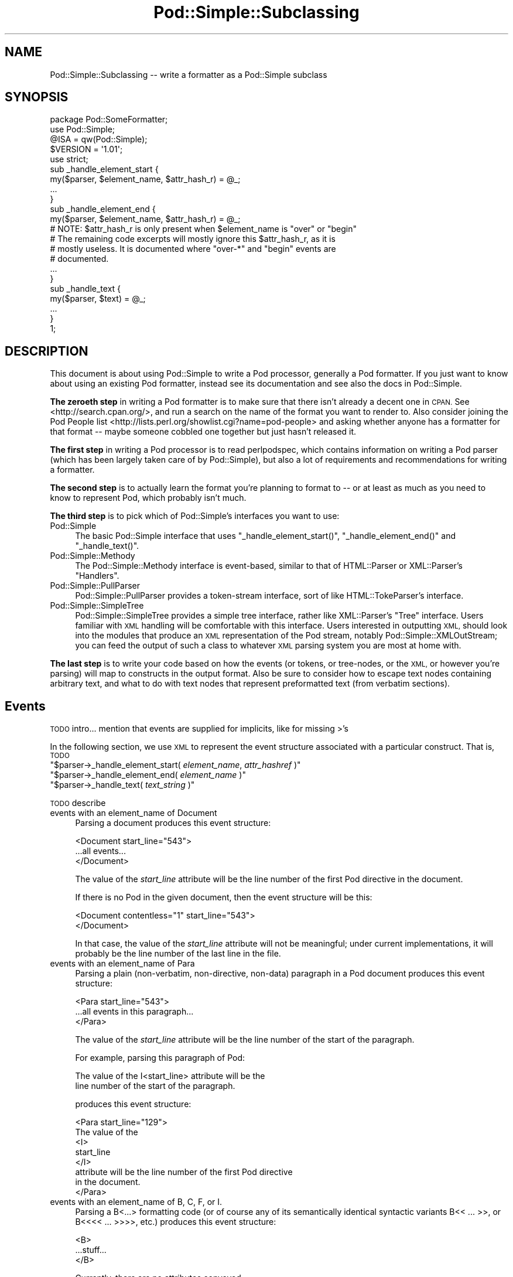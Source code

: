 .\" Automatically generated by Pod::Man 4.10 (Pod::Simple 3.35)
.\"
.\" Standard preamble:
.\" ========================================================================
.de Sp \" Vertical space (when we can't use .PP)
.if t .sp .5v
.if n .sp
..
.de Vb \" Begin verbatim text
.ft CW
.nf
.ne \\$1
..
.de Ve \" End verbatim text
.ft R
.fi
..
.\" Set up some character translations and predefined strings.  \*(-- will
.\" give an unbreakable dash, \*(PI will give pi, \*(L" will give a left
.\" double quote, and \*(R" will give a right double quote.  \*(C+ will
.\" give a nicer C++.  Capital omega is used to do unbreakable dashes and
.\" therefore won't be available.  \*(C` and \*(C' expand to `' in nroff,
.\" nothing in troff, for use with C<>.
.tr \(*W-
.ds C+ C\v'-.1v'\h'-1p'\s-2+\h'-1p'+\s0\v'.1v'\h'-1p'
.ie n \{\
.    ds -- \(*W-
.    ds PI pi
.    if (\n(.H=4u)&(1m=24u) .ds -- \(*W\h'-12u'\(*W\h'-12u'-\" diablo 10 pitch
.    if (\n(.H=4u)&(1m=20u) .ds -- \(*W\h'-12u'\(*W\h'-8u'-\"  diablo 12 pitch
.    ds L" ""
.    ds R" ""
.    ds C` ""
.    ds C' ""
'br\}
.el\{\
.    ds -- \|\(em\|
.    ds PI \(*p
.    ds L" ``
.    ds R" ''
.    ds C`
.    ds C'
'br\}
.\"
.\" Escape single quotes in literal strings from groff's Unicode transform.
.ie \n(.g .ds Aq \(aq
.el       .ds Aq '
.\"
.\" If the F register is >0, we'll generate index entries on stderr for
.\" titles (.TH), headers (.SH), subsections (.SS), items (.Ip), and index
.\" entries marked with X<> in POD.  Of course, you'll have to process the
.\" output yourself in some meaningful fashion.
.\"
.\" Avoid warning from groff about undefined register 'F'.
.de IX
..
.nr rF 0
.if \n(.g .if rF .nr rF 1
.if (\n(rF:(\n(.g==0)) \{\
.    if \nF \{\
.        de IX
.        tm Index:\\$1\t\\n%\t"\\$2"
..
.        if !\nF==2 \{\
.            nr % 0
.            nr F 2
.        \}
.    \}
.\}
.rr rF
.\"
.\" Accent mark definitions (@(#)ms.acc 1.5 88/02/08 SMI; from UCB 4.2).
.\" Fear.  Run.  Save yourself.  No user-serviceable parts.
.    \" fudge factors for nroff and troff
.if n \{\
.    ds #H 0
.    ds #V .8m
.    ds #F .3m
.    ds #[ \f1
.    ds #] \fP
.\}
.if t \{\
.    ds #H ((1u-(\\\\n(.fu%2u))*.13m)
.    ds #V .6m
.    ds #F 0
.    ds #[ \&
.    ds #] \&
.\}
.    \" simple accents for nroff and troff
.if n \{\
.    ds ' \&
.    ds ` \&
.    ds ^ \&
.    ds , \&
.    ds ~ ~
.    ds /
.\}
.if t \{\
.    ds ' \\k:\h'-(\\n(.wu*8/10-\*(#H)'\'\h"|\\n:u"
.    ds ` \\k:\h'-(\\n(.wu*8/10-\*(#H)'\`\h'|\\n:u'
.    ds ^ \\k:\h'-(\\n(.wu*10/11-\*(#H)'^\h'|\\n:u'
.    ds , \\k:\h'-(\\n(.wu*8/10)',\h'|\\n:u'
.    ds ~ \\k:\h'-(\\n(.wu-\*(#H-.1m)'~\h'|\\n:u'
.    ds / \\k:\h'-(\\n(.wu*8/10-\*(#H)'\z\(sl\h'|\\n:u'
.\}
.    \" troff and (daisy-wheel) nroff accents
.ds : \\k:\h'-(\\n(.wu*8/10-\*(#H+.1m+\*(#F)'\v'-\*(#V'\z.\h'.2m+\*(#F'.\h'|\\n:u'\v'\*(#V'
.ds 8 \h'\*(#H'\(*b\h'-\*(#H'
.ds o \\k:\h'-(\\n(.wu+\w'\(de'u-\*(#H)/2u'\v'-.3n'\*(#[\z\(de\v'.3n'\h'|\\n:u'\*(#]
.ds d- \h'\*(#H'\(pd\h'-\w'~'u'\v'-.25m'\f2\(hy\fP\v'.25m'\h'-\*(#H'
.ds D- D\\k:\h'-\w'D'u'\v'-.11m'\z\(hy\v'.11m'\h'|\\n:u'
.ds th \*(#[\v'.3m'\s+1I\s-1\v'-.3m'\h'-(\w'I'u*2/3)'\s-1o\s+1\*(#]
.ds Th \*(#[\s+2I\s-2\h'-\w'I'u*3/5'\v'-.3m'o\v'.3m'\*(#]
.ds ae a\h'-(\w'a'u*4/10)'e
.ds Ae A\h'-(\w'A'u*4/10)'E
.    \" corrections for vroff
.if v .ds ~ \\k:\h'-(\\n(.wu*9/10-\*(#H)'\s-2\u~\d\s+2\h'|\\n:u'
.if v .ds ^ \\k:\h'-(\\n(.wu*10/11-\*(#H)'\v'-.4m'^\v'.4m'\h'|\\n:u'
.    \" for low resolution devices (crt and lpr)
.if \n(.H>23 .if \n(.V>19 \
\{\
.    ds : e
.    ds 8 ss
.    ds o a
.    ds d- d\h'-1'\(ga
.    ds D- D\h'-1'\(hy
.    ds th \o'bp'
.    ds Th \o'LP'
.    ds ae ae
.    ds Ae AE
.\}
.rm #[ #] #H #V #F C
.\" ========================================================================
.\"
.IX Title "Pod::Simple::Subclassing 3"
.TH Pod::Simple::Subclassing 3 "2011-11-10" "perl v5.28.1" "Perl Programmers Reference Guide"
.\" For nroff, turn off justification.  Always turn off hyphenation; it makes
.\" way too many mistakes in technical documents.
.if n .ad l
.nh
.SH "NAME"
Pod::Simple::Subclassing \-\- write a formatter as a Pod::Simple subclass
.SH "SYNOPSIS"
.IX Header "SYNOPSIS"
.Vb 5
\&  package Pod::SomeFormatter;
\&  use Pod::Simple;
\&  @ISA = qw(Pod::Simple);
\&  $VERSION = \*(Aq1.01\*(Aq;
\&  use strict;
\&
\&  sub _handle_element_start {
\&        my($parser, $element_name, $attr_hash_r) = @_;
\&        ...
\&  }
\&
\&  sub _handle_element_end {
\&        my($parser, $element_name, $attr_hash_r) = @_;
\&        # NOTE: $attr_hash_r is only present when $element_name is "over" or "begin"
\&        # The remaining code excerpts will mostly ignore this $attr_hash_r, as it is
\&        # mostly useless. It is documented where "over\-*" and "begin" events are
\&        # documented.
\&        ...
\&  }
\&
\&  sub _handle_text {
\&        my($parser, $text) = @_;
\&        ...
\&  }
\&  1;
.Ve
.SH "DESCRIPTION"
.IX Header "DESCRIPTION"
This document is about using Pod::Simple to write a Pod processor,
generally a Pod formatter. If you just want to know about using an
existing Pod formatter, instead see its documentation and see also the
docs in Pod::Simple.
.PP
\&\fBThe zeroeth step\fR in writing a Pod formatter is to make sure that there
isn't already a decent one in \s-1CPAN.\s0 See <http://search.cpan.org/>, and
run a search on the name of the format you want to render to. Also
consider joining the Pod People list
<http://lists.perl.org/showlist.cgi?name=pod\-people> and asking whether
anyone has a formatter for that format \*(-- maybe someone cobbled one
together but just hasn't released it.
.PP
\&\fBThe first step\fR in writing a Pod processor is to read perlpodspec,
which contains information on writing a Pod parser (which has been
largely taken care of by Pod::Simple), but also a lot of requirements
and recommendations for writing a formatter.
.PP
\&\fBThe second step\fR is to actually learn the format you're planning to
format to \*(-- or at least as much as you need to know to represent Pod,
which probably isn't much.
.PP
\&\fBThe third step\fR is to pick which of Pod::Simple's interfaces you want to
use:
.IP "Pod::Simple" 4
.IX Item "Pod::Simple"
The basic Pod::Simple interface that uses \f(CW\*(C`_handle_element_start()\*(C'\fR,
\&\f(CW\*(C`_handle_element_end()\*(C'\fR and \f(CW\*(C`_handle_text()\*(C'\fR.
.IP "Pod::Simple::Methody" 4
.IX Item "Pod::Simple::Methody"
The Pod::Simple::Methody interface is event-based, similar to that of
HTML::Parser or XML::Parser's \*(L"Handlers\*(R".
.IP "Pod::Simple::PullParser" 4
.IX Item "Pod::Simple::PullParser"
Pod::Simple::PullParser provides a token-stream interface, sort of
like HTML::TokeParser's interface.
.IP "Pod::Simple::SimpleTree" 4
.IX Item "Pod::Simple::SimpleTree"
Pod::Simple::SimpleTree provides a simple tree interface, rather like
XML::Parser's \*(L"Tree\*(R" interface. Users familiar with \s-1XML\s0 handling will
be comfortable with this interface. Users interested in outputting \s-1XML,\s0
should look into the modules that produce an \s-1XML\s0 representation of the
Pod stream, notably Pod::Simple::XMLOutStream; you can feed the output
of such a class to whatever \s-1XML\s0 parsing system you are most at home with.
.PP
\&\fBThe last step\fR is to write your code based on how the events (or tokens,
or tree-nodes, or the \s-1XML,\s0 or however you're parsing) will map to
constructs in the output format. Also be sure to consider how to escape
text nodes containing arbitrary text, and what to do with text
nodes that represent preformatted text (from verbatim sections).
.SH "Events"
.IX Header "Events"
\&\s-1TODO\s0 intro... mention that events are supplied for implicits, like for
missing >'s
.PP
In the following section, we use \s-1XML\s0 to represent the event structure
associated with a particular construct.  That is, \s-1TODO\s0
.ie n .IP """$parser\->_handle_element_start( \fIelement_name\fP, \fIattr_hashref\fP )""" 4
.el .IP "\f(CW$parser\->_handle_element_start( \f(CIelement_name\f(CW, \f(CIattr_hashref\f(CW )\fR" 4
.IX Item "$parser->_handle_element_start( element_name, attr_hashref )"
.PD 0
.ie n .IP """$parser\->_handle_element_end( \fIelement_name\fP  )""" 4
.el .IP "\f(CW$parser\->_handle_element_end( \f(CIelement_name\f(CW  )\fR" 4
.IX Item "$parser->_handle_element_end( element_name )"
.ie n .IP """$parser\->_handle_text(  \fItext_string\fP  )""" 4
.el .IP "\f(CW$parser\->_handle_text(  \f(CItext_string\f(CW  )\fR" 4
.IX Item "$parser->_handle_text( text_string )"
.PD
.PP
\&\s-1TODO\s0 describe
.IP "events with an element_name of Document" 4
.IX Item "events with an element_name of Document"
Parsing a document produces this event structure:
.Sp
.Vb 3
\&  <Document start_line="543">
\&        ...all events...
\&  </Document>
.Ve
.Sp
The value of the \fIstart_line\fR attribute will be the line number of the first
Pod directive in the document.
.Sp
If there is no Pod in the given document, then the
event structure will be this:
.Sp
.Vb 2
\&  <Document contentless="1" start_line="543">
\&  </Document>
.Ve
.Sp
In that case, the value of the \fIstart_line\fR attribute will not be meaningful;
under current implementations, it will probably be the line number of the
last line in the file.
.IP "events with an element_name of Para" 4
.IX Item "events with an element_name of Para"
Parsing a plain (non-verbatim, non-directive, non-data) paragraph in
a Pod document produces this event structure:
.Sp
.Vb 3
\&        <Para start_line="543">
\&          ...all events in this paragraph...
\&        </Para>
.Ve
.Sp
The value of the \fIstart_line\fR attribute will be the line number of the start
of the paragraph.
.Sp
For example, parsing this paragraph of Pod:
.Sp
.Vb 2
\&  The value of the I<start_line> attribute will be the
\&  line number of the start of the paragraph.
.Ve
.Sp
produces this event structure:
.Sp
.Vb 8
\&        <Para start_line="129">
\&          The value of the
\&          <I>
\&                start_line
\&          </I>
\&           attribute will be the line number of the first Pod directive
\&          in the document.
\&        </Para>
.Ve
.IP "events with an element_name of B, C, F, or I." 4
.IX Item "events with an element_name of B, C, F, or I."
Parsing a B<...> formatting code (or of course any of its
semantically identical syntactic variants
B<<\ ...\ >>,
or B<<<<\ ...\ >>>>, etc.)
produces this event structure:
.Sp
.Vb 3
\&          <B>
\&                ...stuff...
\&          </B>
.Ve
.Sp
Currently, there are no attributes conveyed.
.Sp
Parsing C, F, or I codes produce the same structure, with only a
different element name.
.Sp
If your parser object has been set to accept other formatting codes,
then they will be presented like these B/C/F/I codes \*(-- i.e., without
any attributes.
.IP "events with an element_name of S" 4
.IX Item "events with an element_name of S"
Normally, parsing an S<...> sequence produces this event
structure, just as if it were a B/C/F/I code:
.Sp
.Vb 3
\&          <S>
\&                ...stuff...
\&          </S>
.Ve
.Sp
However, Pod::Simple (and presumably all derived parsers) offers the
\&\f(CW\*(C`nbsp_for_S\*(C'\fR option which, if enabled, will suppress all S events, and
instead change all spaces in the content to non-breaking spaces. This is
intended for formatters that output to a format that has no code that
means the same as S<...>, but which has a code/character that
means non-breaking space.
.IP "events with an element_name of X" 4
.IX Item "events with an element_name of X"
Normally, parsing an X<...> sequence produces this event
structure, just as if it were a B/C/F/I code:
.Sp
.Vb 3
\&          <X>
\&                ...stuff...
\&          </X>
.Ve
.Sp
However, Pod::Simple (and presumably all derived parsers) offers the
\&\f(CW\*(C`nix_X_codes\*(C'\fR option which, if enabled, will suppress all X events
and ignore their content.  For formatters/processors that don't use
X events, this is presumably quite useful.
.IP "events with an element_name of L" 4
.IX Item "events with an element_name of L"
Because the L<...> is the most complex construct in the
language, it should not surprise you that the events it generates are
the most complex in the language. Most of complexity is hidden away in
the attribute values, so for those of you writing a Pod formatter that
produces a non-hypertextual format, you can just ignore the attributes
and treat an L event structure like a formatting element that
(presumably) doesn't actually produce a change in formatting.  That is,
the content of the L event structure (as opposed to its
attributes) is always what text should be displayed.
.Sp
There are, at first glance, three kinds of L links: \s-1URL,\s0 man, and pod.
.Sp
When a L<\fIsome_url\fR> code is parsed, it produces this event
structure:
.Sp
.Vb 3
\&  <L content\-implicit="yes" raw="that_url" to="that_url" type="url">
\&        that_url
\&  </L>
.Ve
.Sp
The \f(CW\*(C`type="url"\*(C'\fR attribute is always specified for this type of
L code.
.Sp
For example, this Pod source:
.Sp
.Vb 1
\&  L<http://www.perl.com/CPAN/authors/>
.Ve
.Sp
produces this event structure:
.Sp
.Vb 3
\&  <L content\-implicit="yes" raw="http://www.perl.com/CPAN/authors/" to="http://www.perl.com/CPAN/authors/" type="url">
\&        http://www.perl.com/CPAN/authors/
\&  </L>
.Ve
.Sp
When a L<\fImanpage(section)\fR> code is parsed (and these are
fairly rare and not terribly useful), it produces this event structure:
.Sp
.Vb 3
\&  <L content\-implicit="yes" raw="manpage(section)" to="manpage(section)" type="man">
\&        manpage(section)
\&  </L>
.Ve
.Sp
The \f(CW\*(C`type="man"\*(C'\fR attribute is always specified for this type of
L code.
.Sp
For example, this Pod source:
.Sp
.Vb 1
\&  L<crontab(5)>
.Ve
.Sp
produces this event structure:
.Sp
.Vb 3
\&  <L content\-implicit="yes" raw="crontab(5)" to="crontab(5)" type="man">
\&        crontab(5)
\&  </L>
.Ve
.Sp
In the rare cases where a man page link has a section specified, that text appears
in a \fIsection\fR attribute. For example, this Pod source:
.Sp
.Vb 1
\&  L<crontab(5)/"ENVIRONMENT">
.Ve
.Sp
will produce this event structure:
.Sp
.Vb 3
\&  <L content\-implicit="yes" raw="crontab(5)/&quot;ENVIRONMENT&quot;" section="ENVIRONMENT" to="crontab(5)" type="man">
\&        "ENVIRONMENT" in crontab(5)
\&  </L>
.Ve
.Sp
In the rare case where the Pod document has code like
L<\fIsometext\fR|\fImanpage(section)\fR>, then the \fIsometext\fR will appear
as the content of the element, the \fImanpage(section)\fR text will appear
only as the value of the \fIto\fR attribute, and there will be no
\&\f(CW\*(C`content\-implicit="yes"\*(C'\fR attribute (whose presence means that the Pod parser
had to infer what text should appear as the link text \*(-- as opposed to
cases where that attribute is absent, which means that the Pod parser did
\&\fInot\fR have to infer the link text, because that L code explicitly specified
some link text.)
.Sp
For example, this Pod source:
.Sp
.Vb 1
\&  L<hell itself!|crontab(5)>
.Ve
.Sp
will produce this event structure:
.Sp
.Vb 3
\&  <L raw="hell itself!|crontab(5)" to="crontab(5)" type="man">
\&        hell itself!
\&  </L>
.Ve
.Sp
The last type of L structure is for links to/within Pod documents. It is
the most complex because it can have a \fIto\fR attribute, \fIor\fR a
\&\fIsection\fR attribute, or both. The \f(CW\*(C`type="pod"\*(C'\fR attribute is always
specified for this type of L code.
.Sp
In the most common case, the simple case of a L<podpage> code
produces this event structure:
.Sp
.Vb 3
\&  <L content\-implicit="yes" raw="podpage" to="podpage" type="pod">
\&        podpage
\&  </L>
.Ve
.Sp
For example, this Pod source:
.Sp
.Vb 1
\&  L<Net::Ping>
.Ve
.Sp
produces this event structure:
.Sp
.Vb 3
\&  <L content\-implicit="yes" raw="Net::Ping" to="Net::Ping" type="pod">
\&        Net::Ping
\&  </L>
.Ve
.Sp
In cases where there is link-text explicitly specified, it
is to be found in the content of the element (and not the
attributes), just as with the L<\fIsometext\fR|\fImanpage(section)\fR>
case discussed above.  For example, this Pod source:
.Sp
.Vb 1
\&  L<Perl Error Messages|perldiag>
.Ve
.Sp
produces this event structure:
.Sp
.Vb 3
\&  <L raw="Perl Error Messages|perldiag" to="perldiag" type="pod">
\&        Perl Error Messages
\&  </L>
.Ve
.Sp
In cases of links to a section in the current Pod document,
there is a \fIsection\fR attribute instead of a \fIto\fR attribute.
For example, this Pod source:
.Sp
.Vb 1
\&  L</"Member Data">
.Ve
.Sp
produces this event structure:
.Sp
.Vb 3
\&  <L content\-implicit="yes" raw="/&quot;Member Data&quot;" section="Member Data" type="pod">
\&        "Member Data"
\&  </L>
.Ve
.Sp
As another example, this Pod source:
.Sp
.Vb 1
\&  L<the various attributes|/"Member Data">
.Ve
.Sp
produces this event structure:
.Sp
.Vb 3
\&  <L raw="the various attributes|/&quot;Member Data&quot;" section="Member Data" type="pod">
\&        the various attributes
\&  </L>
.Ve
.Sp
In cases of links to a section in a different Pod document,
there are both a \fIsection\fR attribute and a to attribute.
For example, this Pod source:
.Sp
.Vb 1
\&  L<perlsyn/"Basic BLOCKs and Switch Statements">
.Ve
.Sp
produces this event structure:
.Sp
.Vb 3
\&  <L content\-implicit="yes" raw="perlsyn/&quot;Basic BLOCKs and Switch Statements&quot;" section="Basic BLOCKs and Switch Statements" to="perlsyn" type="pod">
\&        "Basic BLOCKs and Switch Statements" in perlsyn
\&  </L>
.Ve
.Sp
As another example, this Pod source:
.Sp
.Vb 1
\&  L<SWITCH statements|perlsyn/"Basic BLOCKs and Switch Statements">
.Ve
.Sp
produces this event structure:
.Sp
.Vb 3
\&  <L raw="SWITCH statements|perlsyn/&quot;Basic BLOCKs and Switch Statements&quot;" section="Basic BLOCKs and Switch Statements" to="perlsyn" type="pod">
\&        SWITCH statements
\&  </L>
.Ve
.Sp
Incidentally, note that we do not distinguish between these syntaxes:
.Sp
.Vb 4
\&  L</"Member Data">
\&  L<"Member Data">
\&  L</Member Data>
\&  L<Member Data>    [deprecated syntax]
.Ve
.Sp
That is, they all produce the same event structure (for the most part), namely:
.Sp
.Vb 3
\&  <L content\-implicit="yes" raw="$depends_on_syntax" section="Member Data" type="pod">
\&        &#34;Member Data&#34;
\&  </L>
.Ve
.Sp
The \fIraw\fR attribute depends on what the raw content of the \f(CW\*(C`L<>\*(C'\fR is,
so that is why the event structure is the same \*(L"for the most part\*(R".
.Sp
If you have not guessed it yet, the \fIraw\fR attribute contains the raw,
original, unescaped content of the \f(CW\*(C`L<>\*(C'\fR formatting code. In addition
to the examples above, take notice of the following event structure produced
by the following \f(CW\*(C`L<>\*(C'\fR formatting code.
.Sp
.Vb 1
\&  L<click B<here>|page/About the C<\-M> switch>
\&
\&  <L raw="click B<here>|page/About the C<\-M> switch" section="About the \-M switch" to="page" type="pod">
\&        click B<here>
\&  </L>
.Ve
.Sp
Specifically, notice that the formatting codes are present and unescaped
in \fIraw\fR.
.Sp
There is a known bug in the \fIraw\fR attribute where any surrounding whitespace
is condensed into a single ' '. For example, given L<   link>, \fIraw\fR
will be \*(L" link\*(R".
.IP "events with an element_name of E or Z" 4
.IX Item "events with an element_name of E or Z"
While there are Pod codes E<...> and Z<>, these
\&\fIdo not\fR produce any E or Z events \*(-- that is, there are no such
events as E or Z.
.IP "events with an element_name of Verbatim" 4
.IX Item "events with an element_name of Verbatim"
When a Pod verbatim paragraph (\s-1AKA\s0 \*(L"codeblock\*(R") is parsed, it
produces this event structure:
.Sp
.Vb 3
\&  <Verbatim start_line="543" xml:space="preserve">
\&        ...text...
\&  </Verbatim>
.Ve
.Sp
The value of the \fIstart_line\fR attribute will be the line number of the
first line of this verbatim block.  The \fIxml:space\fR attribute is always
present, and always has the value \*(L"preserve\*(R".
.Sp
The text content will have tabs already expanded.
.IP "events with an element_name of head1 .. head4" 4
.IX Item "events with an element_name of head1 .. head4"
When a \*(L"=head1 ...\*(R" directive is parsed, it produces this event
structure:
.Sp
.Vb 3
\&  <head1>
\&        ...stuff...
\&  </head1>
.Ve
.Sp
For example, a directive consisting of this:
.Sp
.Vb 1
\&  =head1 Options to C<new> et al.
.Ve
.Sp
will produce this event structure:
.Sp
.Vb 7
\&  <head1 start_line="543">
\&        Options to
\&        <C>
\&          new
\&        </C>
\&         et al.
\&  </head1>
.Ve
.Sp
\&\*(L"=head2\*(R" through \*(L"=head4\*(R" directives are the same, except for the element
names in the event structure.
.IP "events with an element_name of encoding" 4
.IX Item "events with an element_name of encoding"
In the default case, the events corresponding to \f(CW\*(C`=encoding\*(C'\fR directives
are not emitted. They are emitted if \f(CW\*(C`keep_encoding_directive\*(C'\fR is true.
In that case they produce event structures like
\&\*(L"events with an element_name of head1 .. head4\*(R" above.
.IP "events with an element_name of over-bullet" 4
.IX Item "events with an element_name of over-bullet"
When an \*(L"=over ... =back\*(R" block is parsed where the items are
a bulleted list, it will produce this event structure:
.Sp
.Vb 6
\&  <over\-bullet indent="4" start_line="543">
\&        <item\-bullet start_line="545">
\&          ...Stuff...
\&        </item\-bullet>
\&        ...more item\-bullets...
\&  </over\-bullet fake\-closer="1">
.Ve
.Sp
The attribute \fIfake-closer\fR is only present if it is a true value; it is not
present if it is a false value. It is shown in the above example to illustrate
where the attribute is (in the \fBclosing\fR tag). It signifies that the \f(CW\*(C`=over\*(C'\fR
did not have a matching \f(CW\*(C`=back\*(C'\fR, and thus Pod::Simple had to create a fake
closer.
.Sp
For example, this Pod source:
.Sp
.Vb 1
\&  =over
\&
\&  =item *
\&
\&  Something
\&
\&  =back
.Ve
.Sp
Would produce an event structure that does \fBnot\fR have the \fIfake-closer\fR
attribute, whereas this Pod source:
.Sp
.Vb 1
\&  =over
\&
\&  =item *
\&
\&  Gasp! An unclosed =over block!
.Ve
.Sp
would. The rest of the over\-* examples will not demonstrate this attribute,
but they all can have it. See Pod::Checker's source for an example of this
attribute being used.
.Sp
The value of the \fIindent\fR attribute is whatever value is after the
\&\*(L"=over\*(R" directive, as in \*(L"=over 8\*(R".  If no such value is specified
in the directive, then the \fIindent\fR attribute has the value \*(L"4\*(R".
.Sp
For example, this Pod source:
.Sp
.Vb 1
\&  =over
\&
\&  =item *
\&
\&  Stuff
\&
\&  =item *
\&
\&  Bar I<baz>!
\&
\&  =back
.Ve
.Sp
produces this event structure:
.Sp
.Vb 8
\&  <over\-bullet indent="4" start_line="10">
\&        <item\-bullet start_line="12">
\&          Stuff
\&        </item\-bullet>
\&        <item\-bullet start_line="14">
\&          Bar <I>baz</I>!
\&        </item\-bullet>
\&  </over\-bullet>
.Ve
.IP "events with an element_name of over-number" 4
.IX Item "events with an element_name of over-number"
When an \*(L"=over ... =back\*(R" block is parsed where the items are
a numbered list, it will produce this event structure:
.Sp
.Vb 6
\&  <over\-number indent="4" start_line="543">
\&        <item\-number number="1" start_line="545">
\&          ...Stuff...
\&        </item\-number>
\&        ...more item\-number...
\&  </over\-bullet>
.Ve
.Sp
This is like the \*(L"over-bullet\*(R" event structure; but note that the contents
are \*(L"item-number\*(R" instead of \*(L"item-bullet\*(R", and note that they will have
a \*(L"number\*(R" attribute, which some formatters/processors may ignore
(since, for example, there's no need for it in \s-1HTML\s0 when producing
an \*(L"<\s-1UL\s0><\s-1LI\s0>...</LI>...</UL>\*(R" structure), but which any processor may use.
.Sp
Note that the values for the \fInumber\fR attributes of \*(L"item-number\*(R"
elements in a given \*(L"over-number\*(R" area \fIwill\fR start at 1 and go up by
one each time.  If the Pod source doesn't follow that order (even though
it really should!), whatever numbers it has will be ignored (with
the correct values being put in the \fInumber\fR attributes), and an error
message might be issued to the user.
.IP "events with an element_name of over-text" 4
.IX Item "events with an element_name of over-text"
These events are somewhat unlike the other over\-*
structures, as far as what their contents are.  When
an \*(L"=over ... =back\*(R" block is parsed where the items are
a list of text \*(L"subheadings\*(R", it will produce this event structure:
.Sp
.Vb 8
\&  <over\-text indent="4" start_line="543">
\&        <item\-text>
\&          ...stuff...
\&        </item\-text>
\&        ...stuff (generally Para or Verbatim elements)...
\&        <item\-text>
\&        ...more item\-text and/or stuff...
\&  </over\-text>
.Ve
.Sp
The \fIindent\fR and \fIfake-closer\fR attributes are as with the other over\-* events.
.Sp
For example, this Pod source:
.Sp
.Vb 1
\&  =over
\&
\&  =item Foo
\&
\&  Stuff
\&
\&  =item Bar I<baz>!
\&
\&  Quux
\&
\&  =back
.Ve
.Sp
produces this event structure:
.Sp
.Vb 10
\&  <over\-text indent="4" start_line="20">
\&        <item\-text start_line="22">
\&          Foo
\&        </item\-text>
\&        <Para start_line="24">
\&          Stuff
\&        </Para>
\&        <item\-text start_line="26">
\&          Bar
\&                <I>
\&                  baz
\&                </I>
\&          !
\&        </item\-text>
\&        <Para start_line="28">
\&          Quux
\&        </Para>
\&  </over\-text>
.Ve
.IP "events with an element_name of over-block" 4
.IX Item "events with an element_name of over-block"
These events are somewhat unlike the other over\-*
structures, as far as what their contents are.  When
an \*(L"=over ... =back\*(R" block is parsed where there are no items,
it will produce this event structure:
.Sp
.Vb 3
\&  <over\-block indent="4" start_line="543">
\&        ...stuff (generally Para or Verbatim elements)...
\&  </over\-block>
.Ve
.Sp
The \fIindent\fR and \fIfake-closer\fR attributes are as with the other over\-* events.
.Sp
For example, this Pod source:
.Sp
.Vb 1
\&  =over
\&
\&  For cutting off our trade with all parts of the world
\&
\&  For transporting us beyond seas to be tried for pretended offenses
\&
\&  He is at this time transporting large armies of foreign mercenaries to
\&  complete the works of death, desolation and tyranny, already begun with
\&  circumstances of cruelty and perfidy scarcely paralleled in the most
\&  barbarous ages, and totally unworthy the head of a civilized nation.
\&
\&  =back
.Ve
.Sp
will produce this event structure:
.Sp
.Vb 11
\&  <over\-block indent="4" start_line="2">
\&        <Para start_line="4">
\&          For cutting off our trade with all parts of the world
\&        </Para>
\&        <Para start_line="6">
\&          For transporting us beyond seas to be tried for pretended offenses
\&        </Para>
\&        <Para start_line="8">
\&          He is at this time transporting large armies of [...more text...]
\&        </Para>
\&  </over\-block>
.Ve
.IP "events with an element_name of over-empty" 4
.IX Item "events with an element_name of over-empty"
\&\fBNote: These events are only triggered if \f(CB\*(C`parse_empty_lists()\*(C'\fB is set to a
true value.\fR
.Sp
These events are somewhat unlike the other over\-* structures, as far as what
their contents are.  When an \*(L"=over ... =back\*(R" block is parsed where there
is no content, it will produce this event structure:
.Sp
.Vb 2
\&  <over\-empty indent="4" start_line="543">
\&  </over\-empty>
.Ve
.Sp
The \fIindent\fR and \fIfake-closer\fR attributes are as with the other over\-* events.
.Sp
For example, this Pod source:
.Sp
.Vb 1
\&  =over
\&
\&  =over
\&
\&  =back
\&
\&  =back
.Ve
.Sp
will produce this event structure:
.Sp
.Vb 4
\&  <over\-block indent="4" start_line="1">
\&        <over\-empty indent="4" start_line="3">
\&        </over\-empty>
\&  </over\-block>
.Ve
.Sp
Note that the outer \f(CW\*(C`=over\*(C'\fR is a block because it has no \f(CW\*(C`=item\*(C'\fRs but still
has content: the inner \f(CW\*(C`=over\*(C'\fR. The inner \f(CW\*(C`=over\*(C'\fR, in turn, is completely
empty, and is treated as such.
.IP "events with an element_name of item-bullet" 4
.IX Item "events with an element_name of item-bullet"
See \*(L"events with an element_name of over-bullet\*(R", above.
.IP "events with an element_name of item-number" 4
.IX Item "events with an element_name of item-number"
See \*(L"events with an element_name of over-number\*(R", above.
.IP "events with an element_name of item-text" 4
.IX Item "events with an element_name of item-text"
See \*(L"events with an element_name of over-text\*(R", above.
.IP "events with an element_name of for" 4
.IX Item "events with an element_name of for"
\&\s-1TODO...\s0
.IP "events with an element_name of Data" 4
.IX Item "events with an element_name of Data"
\&\s-1TODO...\s0
.SH "More Pod::Simple Methods"
.IX Header "More Pod::Simple Methods"
Pod::Simple provides a lot of methods that aren't generally interesting
to the end user of an existing Pod formatter, but some of which you
might find useful in writing a Pod formatter. They are listed below. The
first several methods (the accept_* methods) are for declaring the
capabilities of your parser, notably what \f(CW\*(C`=for \f(CItargetname\f(CW\*(C'\fR sections
it's interested in, what extra N<...> codes it accepts beyond
the ones described in the \fIperlpod\fR.
.ie n .IP """$parser\->accept_targets( \fISOMEVALUE\fP )""" 4
.el .IP "\f(CW$parser\->accept_targets( \f(CISOMEVALUE\f(CW )\fR" 4
.IX Item "$parser->accept_targets( SOMEVALUE )"
As the parser sees sections like:
.Sp
.Vb 1
\&        =for html  <img src="fig1.jpg">
.Ve
.Sp
or
.Sp
.Vb 1
\&        =begin html
\&
\&          <img src="fig1.jpg">
\&
\&        =end html
.Ve
.Sp
\&...the parser will ignore these sections unless your subclass has
specified that it wants to see sections targeted to \*(L"html\*(R" (or whatever
the formatter name is).
.Sp
If you want to process all sections, even if they're not targeted for you,
call this before you start parsing:
.Sp
.Vb 1
\&  $parser\->accept_targets(\*(Aq*\*(Aq);
.Ve
.ie n .IP """$parser\->accept_targets_as_text(  \fISOMEVALUE\fP  )""" 4
.el .IP "\f(CW$parser\->accept_targets_as_text(  \f(CISOMEVALUE\f(CW  )\fR" 4
.IX Item "$parser->accept_targets_as_text( SOMEVALUE )"
This is like accept_targets, except that it specifies also that the
content of sections for this target should be treated as Pod text even
if the target name in "=for \fItargetname\fR\*(L" doesn't start with a \*(R":".
.Sp
At time of writing, I don't think you'll need to use this.
.ie n .IP """$parser\->accept_codes( \fICodename\fP, \fICodename\fP...  )""" 4
.el .IP "\f(CW$parser\->accept_codes( \f(CICodename\f(CW, \f(CICodename\f(CW...  )\fR" 4
.IX Item "$parser->accept_codes( Codename, Codename... )"
This tells the parser that you accept additional formatting codes,
beyond just the standard ones (I B C L F S X, plus the two weird ones
you don't actually see in the parse tree, Z and E). For example, to also
accept codes \*(L"N\*(R", \*(L"R\*(R", and \*(L"W\*(R":
.Sp
.Vb 1
\&        $parser\->accept_codes( qw( N R W ) );
.Ve
.Sp
\&\fB\s-1TODO:\s0 document how this interacts with =extend, and long element names\fR
.ie n .IP """$parser\->accept_directive_as_data( \fIdirective_name\fP )""" 4
.el .IP "\f(CW$parser\->accept_directive_as_data( \f(CIdirective_name\f(CW )\fR" 4
.IX Item "$parser->accept_directive_as_data( directive_name )"
.PD 0
.ie n .IP """$parser\->accept_directive_as_verbatim( \fIdirective_name\fP )""" 4
.el .IP "\f(CW$parser\->accept_directive_as_verbatim( \f(CIdirective_name\f(CW )\fR" 4
.IX Item "$parser->accept_directive_as_verbatim( directive_name )"
.ie n .IP """$parser\->accept_directive_as_processed( \fIdirective_name\fP )""" 4
.el .IP "\f(CW$parser\->accept_directive_as_processed( \f(CIdirective_name\f(CW )\fR" 4
.IX Item "$parser->accept_directive_as_processed( directive_name )"
.PD
In the unlikely situation that you need to tell the parser that you will
accept additional directives (\*(L"=foo\*(R" things), you need to first set the
parser to treat its content as data (i.e., not really processed at
all), or as verbatim (mostly just expanding tabs), or as processed text
(parsing formatting codes like B<...>).
.Sp
For example, to accept a new directive \*(L"=method\*(R", you'd presumably
use:
.Sp
.Vb 1
\&        $parser\->accept_directive_as_processed("method");
.Ve
.Sp
so that you could have Pod lines like:
.Sp
.Vb 1
\&        =method I<$whatever> thing B<um>
.Ve
.Sp
Making up your own directives breaks compatibility with other Pod
formatters, in a way that using "=for \fItarget\fR ..." lines doesn't;
however, you may find this useful if you're making a Pod superset
format where you don't need to worry about compatibility.
.ie n .IP """$parser\->nbsp_for_S( \fIBOOLEAN\fP );""" 4
.el .IP "\f(CW$parser\->nbsp_for_S( \f(CIBOOLEAN\f(CW );\fR" 4
.IX Item "$parser->nbsp_for_S( BOOLEAN );"
Setting this attribute to a true value (and by default it is false) will
turn \*(L"S<...>\*(R" sequences into sequences of words separated by
\&\f(CW\*(C`\exA0\*(C'\fR (non-breaking space) characters. For example, it will take this:
.Sp
.Vb 1
\&        I like S<Dutch apple pie>, don\*(Aqt you?
.Ve
.Sp
and treat it as if it were:
.Sp
.Vb 1
\&        I like DutchE<nbsp>appleE<nbsp>pie, don\*(Aqt you?
.Ve
.Sp
This is handy for output formats that don't have anything quite like an
\&\*(L"S<...>\*(R" code, but which do have a code for non-breaking space.
.Sp
There is currently no method for going the other way; but I can
probably provide one upon request.
.ie n .IP """$parser\->version_report()""" 4
.el .IP "\f(CW$parser\->version_report()\fR" 4
.IX Item "$parser->version_report()"
This returns a string reporting the \f(CW$VERSION\fR value from your module (and
its classname) as well as the \f(CW$VERSION\fR value of Pod::Simple.  Note that
perlpodspec requires output formats (wherever possible) to note
this detail in a comment in the output format.  For example, for
some kind of \s-1SGML\s0 output format:
.Sp
.Vb 1
\&        print OUT "<!\-\- \en", $parser\->version_report, "\en \-\->";
.Ve
.ie n .IP """$parser\->pod_para_count()""" 4
.el .IP "\f(CW$parser\->pod_para_count()\fR" 4
.IX Item "$parser->pod_para_count()"
This returns the count of Pod paragraphs seen so far.
.ie n .IP """$parser\->line_count()""" 4
.el .IP "\f(CW$parser\->line_count()\fR" 4
.IX Item "$parser->line_count()"
This is the current line number being parsed. But you might find the
\&\*(L"line_number\*(R" event attribute more accurate, when it is present.
.ie n .IP """$parser\->nix_X_codes(  \fISOMEVALUE\fP  )""" 4
.el .IP "\f(CW$parser\->nix_X_codes(  \f(CISOMEVALUE\f(CW  )\fR" 4
.IX Item "$parser->nix_X_codes( SOMEVALUE )"
This attribute, when set to a true value (and it is false by default)
ignores any \*(L"X<...>\*(R" sequences in the document being parsed.
Many formats don't actually use the content of these codes, so have
no reason to process them.
.ie n .IP """$parser\->keep_encoding_directive(  \fISOMEVALUE\fP  )""" 4
.el .IP "\f(CW$parser\->keep_encoding_directive(  \f(CISOMEVALUE\f(CW  )\fR" 4
.IX Item "$parser->keep_encoding_directive( SOMEVALUE )"
This attribute, when set to a true value (it is false by default)
will keep \f(CW\*(C`=encoding\*(C'\fR and its content in the event structure. Most
formats don't actually need to process the content of an \f(CW\*(C`=encoding\*(C'\fR
directive, even when this directive sets the encoding and the
processor makes use of the encoding information. Indeed, it is
possible to know the encoding without processing the directive
content.
.ie n .IP """$parser\->merge_text(  \fISOMEVALUE\fP  )""" 4
.el .IP "\f(CW$parser\->merge_text(  \f(CISOMEVALUE\f(CW  )\fR" 4
.IX Item "$parser->merge_text( SOMEVALUE )"
This attribute, when set to a true value (and it is false by default)
makes sure that only one event (or token, or node) will be created
for any single contiguous sequence of text.  For example, consider
this somewhat contrived example:
.Sp
.Vb 1
\&        I just LOVE Z<>hotE<32>apple pie!
.Ve
.Sp
When that is parsed and events are about to be called on it, it may
actually seem to be four different text events, one right after another:
one event for \*(L"I just \s-1LOVE \*(R",\s0 one for \*(L"hot\*(R", one for \*(L" \*(R", and one for
\&\*(L"apple pie!\*(R". But if you have merge_text on, then you're guaranteed
that it will be fired as one text event:  \*(L"I just \s-1LOVE\s0 hot apple pie!\*(R".
.ie n .IP """$parser\->code_handler(  \fICODE_REF\fP  )""" 4
.el .IP "\f(CW$parser\->code_handler(  \f(CICODE_REF\f(CW  )\fR" 4
.IX Item "$parser->code_handler( CODE_REF )"
This specifies code that should be called when a code line is seen
(i.e., a line outside of the Pod).  Normally this is undef, meaning
that no code should be called.  If you provide a routine, it should
start out like this:
.Sp
.Vb 4
\&        sub get_code_line {  # or whatever you\*(Aqll call it
\&          my($line, $line_number, $parser) = @_;
\&          ...
\&        }
.Ve
.Sp
Note, however, that sometimes the Pod events aren't processed in exactly
the same order as the code lines are \*(-- i.e., if you have a file with
Pod, then code, then more Pod, sometimes the code will be processed (via
whatever you have code_handler call) before the all of the preceding Pod
has been processed.
.ie n .IP """$parser\->cut_handler(  \fICODE_REF\fP  )""" 4
.el .IP "\f(CW$parser\->cut_handler(  \f(CICODE_REF\f(CW  )\fR" 4
.IX Item "$parser->cut_handler( CODE_REF )"
This is just like the code_handler attribute, except that it's for
\&\*(L"=cut\*(R" lines, not code lines. The same caveats apply. \*(L"=cut\*(R" lines are
unlikely to be interesting, but this is included for completeness.
.ie n .IP """$parser\->pod_handler(  \fICODE_REF\fP  )""" 4
.el .IP "\f(CW$parser\->pod_handler(  \f(CICODE_REF\f(CW  )\fR" 4
.IX Item "$parser->pod_handler( CODE_REF )"
This is just like the code_handler attribute, except that it's for
\&\*(L"=pod\*(R" lines, not code lines. The same caveats apply. \*(L"=pod\*(R" lines are
unlikely to be interesting, but this is included for completeness.
.ie n .IP """$parser\->whiteline_handler(  \fICODE_REF\fP  )""" 4
.el .IP "\f(CW$parser\->whiteline_handler(  \f(CICODE_REF\f(CW  )\fR" 4
.IX Item "$parser->whiteline_handler( CODE_REF )"
This is just like the code_handler attribute, except that it's for
lines that are seemingly blank but have whitespace (\*(L" \*(R" and/or \*(L"\et\*(R") on them,
not code lines. The same caveats apply. These lines are unlikely to be
interesting, but this is included for completeness.
.ie n .IP """$parser\->whine( \fIlinenumber\fP, \fIcomplaint string\fP )""" 4
.el .IP "\f(CW$parser\->whine( \f(CIlinenumber\f(CW, \f(CIcomplaint string\f(CW )\fR" 4
.IX Item "$parser->whine( linenumber, complaint string )"
This notes a problem in the Pod, which will be reported in the \*(L"Pod
Errors\*(R" section of the document and/or sent to \s-1STDERR,\s0 depending on the
values of the attributes \f(CW\*(C`no_whining\*(C'\fR, \f(CW\*(C`no_errata_section\*(C'\fR, and
\&\f(CW\*(C`complain_stderr\*(C'\fR.
.ie n .IP """$parser\->scream( \fIlinenumber\fP, \fIcomplaint string\fP )""" 4
.el .IP "\f(CW$parser\->scream( \f(CIlinenumber\f(CW, \f(CIcomplaint string\f(CW )\fR" 4
.IX Item "$parser->scream( linenumber, complaint string )"
This notes an error like \f(CW\*(C`whine\*(C'\fR does, except that it is not
suppressible with \f(CW\*(C`no_whining\*(C'\fR. This should be used only for very
serious errors.
.ie n .IP """$parser\->source_dead(1)""" 4
.el .IP "\f(CW$parser\->source_dead(1)\fR" 4
.IX Item "$parser->source_dead(1)"
This aborts parsing of the current document, by switching on the flag
that indicates that \s-1EOF\s0 has been seen.  In particularly drastic cases,
you might want to do this.  It's rather nicer than just calling
\&\f(CW\*(C`die\*(C'\fR!
.ie n .IP """$parser\->hide_line_numbers( \fISOMEVALUE\fP )""" 4
.el .IP "\f(CW$parser\->hide_line_numbers( \f(CISOMEVALUE\f(CW )\fR" 4
.IX Item "$parser->hide_line_numbers( SOMEVALUE )"
Some subclasses that indiscriminately dump event attributes (well,
except for ones beginning with \*(L"~\*(R") can use this object attribute for
refraining to dump the \*(L"start_line\*(R" attribute.
.ie n .IP """$parser\->no_whining( \fISOMEVALUE\fP )""" 4
.el .IP "\f(CW$parser\->no_whining( \f(CISOMEVALUE\f(CW )\fR" 4
.IX Item "$parser->no_whining( SOMEVALUE )"
This attribute, if set to true, will suppress reports of non-fatal
error messages.  The default value is false, meaning that complaints
\&\fIare\fR reported.  How they get reported depends on the values of
the attributes \f(CW\*(C`no_errata_section\*(C'\fR and \f(CW\*(C`complain_stderr\*(C'\fR.
.ie n .IP """$parser\->no_errata_section( \fISOMEVALUE\fP )""" 4
.el .IP "\f(CW$parser\->no_errata_section( \f(CISOMEVALUE\f(CW )\fR" 4
.IX Item "$parser->no_errata_section( SOMEVALUE )"
This attribute, if set to true, will suppress generation of an errata
section.  The default value is false \*(-- i.e., an errata section will be
generated.
.ie n .IP """$parser\->complain_stderr( \fISOMEVALUE\fP )""" 4
.el .IP "\f(CW$parser\->complain_stderr( \f(CISOMEVALUE\f(CW )\fR" 4
.IX Item "$parser->complain_stderr( SOMEVALUE )"
This attribute, if set to true will send complaints to \s-1STDERR.\s0  The
default value is false \*(-- i.e., complaints do not go to \s-1STDERR.\s0
.ie n .IP """$parser\->bare_output( \fISOMEVALUE\fP )""" 4
.el .IP "\f(CW$parser\->bare_output( \f(CISOMEVALUE\f(CW )\fR" 4
.IX Item "$parser->bare_output( SOMEVALUE )"
Some formatter subclasses use this as a flag for whether output should
have prologue and epilogue code omitted. For example, setting this to
true for an \s-1HTML\s0 formatter class should omit the
\&\*(L"<html><head><title>...</title><body>...\*(R" prologue and the
\&\*(L"</body></html>\*(R" epilogue.
.Sp
If you want to set this to true, you should probably also set
\&\f(CW\*(C`no_whining\*(C'\fR or at least \f(CW\*(C`no_errata_section\*(C'\fR to true.
.ie n .IP """$parser\->preserve_whitespace( \fISOMEVALUE\fP )""" 4
.el .IP "\f(CW$parser\->preserve_whitespace( \f(CISOMEVALUE\f(CW )\fR" 4
.IX Item "$parser->preserve_whitespace( SOMEVALUE )"
If you set this attribute to a true value, the parser will try to
preserve whitespace in the output.  This means that such formatting
conventions as two spaces after periods will be preserved by the parser.
This is primarily useful for output formats that treat whitespace as
significant (such as text or *roff, but not \s-1HTML\s0).
.ie n .IP """$parser\->parse_empty_lists( \fISOMEVALUE\fP )""" 4
.el .IP "\f(CW$parser\->parse_empty_lists( \f(CISOMEVALUE\f(CW )\fR" 4
.IX Item "$parser->parse_empty_lists( SOMEVALUE )"
If this attribute is set to true, the parser will not ignore empty
\&\f(CW\*(C`=over\*(C'\fR/\f(CW\*(C`=back\*(C'\fR blocks. The type of \f(CW\*(C`=over\*(C'\fR will be \fIempty\fR, documented
above, \*(L"events with an element_name of over-empty\*(R".
.SH "SEE ALSO"
.IX Header "SEE ALSO"
Pod::Simple \*(-- event-based Pod-parsing framework
.PP
Pod::Simple::Methody \*(-- like Pod::Simple, but each sort of event
calls its own method (like \f(CW\*(C`start_head3\*(C'\fR)
.PP
Pod::Simple::PullParser \*(-- a Pod-parsing framework like Pod::Simple,
but with a token-stream interface
.PP
Pod::Simple::SimpleTree \*(-- a Pod-parsing framework like Pod::Simple,
but with a tree interface
.PP
Pod::Simple::Checker \*(-- a simple Pod::Simple subclass that reads
documents, and then makes a plaintext report of any errors found in the
document
.PP
Pod::Simple::DumpAsXML \*(-- for dumping Pod documents as tidily
indented \s-1XML,\s0 showing each event on its own line
.PP
Pod::Simple::XMLOutStream \*(-- dumps a Pod document as \s-1XML\s0 (without
introducing extra whitespace as Pod::Simple::DumpAsXML does).
.PP
Pod::Simple::DumpAsText \*(-- for dumping Pod documents as tidily
indented text, showing each event on its own line
.PP
Pod::Simple::LinkSection \*(-- class for objects representing the values
of the \s-1TODO\s0 and \s-1TODO\s0 attributes of L<...> elements
.PP
Pod::Escapes \*(-- the module that Pod::Simple uses for evaluating
E<...> content
.PP
Pod::Simple::Text \*(-- a simple plaintext formatter for Pod
.PP
Pod::Simple::TextContent \*(-- like Pod::Simple::Text, but
makes no effort for indent or wrap the text being formatted
.PP
Pod::Simple::HTML \*(-- a simple \s-1HTML\s0 formatter for Pod
.PP
perlpod
.PP
perlpodspec
.PP
perldoc
.SH "SUPPORT"
.IX Header "SUPPORT"
Questions or discussion about \s-1POD\s0 and Pod::Simple should be sent to the
pod\-people@perl.org mail list. Send an empty email to
pod\-people\-subscribe@perl.org to subscribe.
.PP
This module is managed in an open GitHub repository,
<https://github.com/perl\-pod/pod\-simple/>. Feel free to fork and contribute, or
to clone <git://github.com/perl\-pod/pod\-simple.git> and send patches!
.PP
Patches against Pod::Simple are welcome. Please send bug reports to
<bug\-pod\-simple@rt.cpan.org>.
.SH "COPYRIGHT AND DISCLAIMERS"
.IX Header "COPYRIGHT AND DISCLAIMERS"
Copyright (c) 2002 Sean M. Burke.
.PP
This library is free software; you can redistribute it and/or modify it
under the same terms as Perl itself.
.PP
This program is distributed in the hope that it will be useful, but
without any warranty; without even the implied warranty of
merchantability or fitness for a particular purpose.
.SH "AUTHOR"
.IX Header "AUTHOR"
Pod::Simple was created by Sean M. Burke <sburke@cpan.org>.
But don't bother him, he's retired.
.PP
Pod::Simple is maintained by:
.IP "\(bu" 4
Allison Randal \f(CW\*(C`allison@perl.org\*(C'\fR
.IP "\(bu" 4
Hans Dieter Pearcey \f(CW\*(C`hdp@cpan.org\*(C'\fR
.IP "\(bu" 4
David E. Wheeler \f(CW\*(C`dwheeler@cpan.org\*(C'\fR
